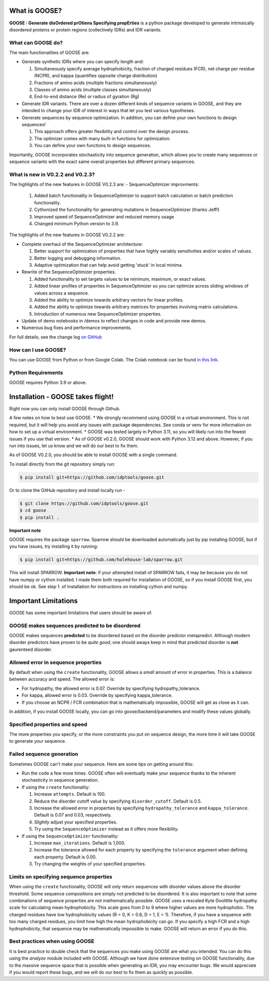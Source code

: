 What is GOOSE?
===============
**GOOSE : Generate disOrdered prOtiens Specifying propErties** is a python package developed to generate intrinsically disordered proteins or protein regions (collectively IDRs) and IDR variants.

What can GOOSE do?
--------------------
The main functionalities of GOOSE are:

- Generate synthetic IDRs where you can specify length and:

  #. Simultaneously specify average hydrophobicity, fraction of charged residues (FCR), net charge per residue (NCPR), and kappa (quantifies opposite charge distribution)  
  #. Fractions of amino acids (multiple fractions simultaneously)  
  #. Classes of amino acids (multiple classes simultaneously)  
  #. End-to-end distance (Re) or radius of gyration (Rg)  

- Generate IDR variants. There are over a dozen different kinds of sequence variants in GOOSE, and they are intended to change your IDR of interest in ways that let you test various hypotheses.  
- Generate sequences by sequence optimization.  In addition, you can define your own functions to design sequences!

  #. This approach offers greater flexibility and control over the design process.
  #. The optimizer comes with many built-in functions for optimization.  
  #. You can define your own functions to design sequences.

Importantly, GOOSE incorporates stochasticity into sequence generation, which allows you to create many sequences or sequence variants with the exact same overall properties but different primary sequences. 

What is new in V0.2.2 and V0.2.3?
-------------------------------------
The highlights of the new features in GOOSE V0.2.3 are:
- SequenceOptimizer improvments:

  #. Added batch functionality in SequenceOptimizer to support batch calculation or batch prediction functionality.
  #. Cythonized the functionality for generating mutations in SequenceOptimizer (thanks Jeff!) 
  #. Improved speed of SequenceOptimizer and reduced memory usage
  #. Changed minimum Python version to 3.9.  

  
The highlights of the new features in GOOSE V0.2.2 are:

- Complete overhaul of the SequenceOptimizer architecture:

  #. Better support for optimization of properties that have highly variably sensitivities and/or scales of values.
  #. Better logging and debugging information.
  #. Adaptive optimization that can help avoid getting 'stuck' in local minima.

- Rewrite of the SequenceOptimizer properties.

  #. Added functionality to set targets values to be minimum, maximum, or exact values. 
  #. Added linear profiles of properties in SequenceOptimizer so you can optimize across sliding windows of values across a sequence.
  #. Added the ability to optimize towards arbitrary vectors for linear profiles. 
  #. Added the ability to optimize towards arbitrary matrices for properties involving matrix calculations. 
  #. Introduction of numerous new SequenceOptimizer properties. 

- Update of demo notebooks in /demos to reflect changes in code and provide new demos. 
- Numerous bug fixes and performance improvements.


For full details, see the change log `on GitHub <https://github.com/idptools/goose>`_ 

How can I use GOOSE?
--------------------
You can use GOOSE from Python or from Google Colab. The Colab notebook can be found `in this link <https://colab.research.google.com/drive/1U9B-TfoNEZbbjhPUG5lrMPS0JL0nDB3o?usp=sharing>`_.

Python Requirements
--------------------
GOOSE requires Python 3.9 or above.

Installation - GOOSE takes flight!
===================================
Right now you can only install GOOSE through Github. 

A few notes on how to best use GOOSE.
* We strongly recommend using GOOSE in a virtual environment. This is not required, but it will help you avoid any issues with package dependencies. See conda or venv for more information on how to set up a virtual environment.
* GOOSE was tested largely in Python 3.11, so you will likely run into the fewest issues if you use that version. 
* As of GOOSE v0.2.0, GOOSE should work with Python 3.12 and above. However, if you run into issues, let us know and we will do our best to fix them.

As of GOOSE V0.2.0, you should be able to install GOOSE with a single command. 

To install directly from the git repository simply run:

.. code-block:: bash

    $ pip install git+https://github.com/idptools/goose.git

Or to clone the GitHub repository and install locally run - 

.. code-block:: bash

    $ git clone https://github.com/idptools/goose.git
    $ cd goose
    $ pip install .

**Important note**

GOOSE requires the package ``sparrow``. Sparrow should be downloaded automatically just by pip installing GOOSE, but if you have issues, try installing it by running:

.. code-block:: bash

    $ pip install git+https://github.com/holehouse-lab/sparrow.git

This will install SPARROW. **Important note**: if your attempted install of SPARROW fails, it may be because you do not have numpy or cython installed. I made them both required for installation of GOOSE, so if you install GOOSE first, you should be ok. See step 1. of Installation for instructions on installing cython and numpy. 


Important Limitations
======================
GOOSE has some important limitations that users should be aware of. 

GOOSE makes sequences predicted to be disordered
-------------------------------------------------
GOOSE makes sequences **predicted** to be disordered based on the disorder predictor metapredict. Although modern disorder predictors have proven to be *quite good*, one should aways keep in mind that predicted disorder is **not** gaurenteed disorder. 

Allowed error in sequence properties
-------------------------------------
By default when using the ``create`` functionality, GOOSE allows a *small* amount of error in properties. This is a balance between accuracy and speed. The allowed error is:

* For hydropathy, the allowed error is 0.07. Override by specifying hydropathy_tolerance.
* For kappa, allowed error is 0.03. Override by specifying kappa_tolerance.
* If you choose an NCPR / FCR combination that is mathematically impossible, GOOSE will get as close as it can.

In addition, if you install GOOSE locally, you can go into goose/backend/parameters and modify these values globally.

Specified properties and speed
-------------------------------------
The more properties you specify, or the more constraints you put on sequence design, the more time it will take GOOSE to generate your sequence. 

Failed sequence generation
---------------------------
Sometimes GOOSE can't make your sequence. Here are some tips on getting around this:

- Run the code a few more times. GOOSE often will eventually make your sequence thanks to the inherent stochasticity in sequence generation. 
- If using the ``create`` functionality:

  #. Increase ``attempts``. Default is 100.
  #. Reduce the disorder cutoff value by specifying ``disorder_cutoff``. Default is 0.5.
  #. Increase the allowed error in properties by specifying ``hydropathy_tolerance`` and ``kappa_tolerance``. Default is 0.07 and 0.03, respectively.
  #. *Slightly* adjust your specified properties. 
  #. Try using the ``SequenceOptimizer`` instead as it offers more flexibility.

- If using the ``SequenceOptimizer`` functionality:

  #. Increase ``max_iterations``. Default is 1,000.
  #. Increase the tolerance allowed for each property by specifying the ``tolerance`` argument when defining each property. Default is 0.00.
  #. Try changing the weights of your specified properties. 


Limits on specifying sequence properties
-----------------------------------------
When using the ``create`` functionality, GOOSE will only return sequences with disorder values above the disorder threshold. Some sequence compositions are simply not predicted to be disordered. It is also important to note that some combinations of sequence properties are not mathematically possible. GOOSE uses a rescaled Kyte Doolittle hydropathy scale for calculating mean hydrophobicity. This scale goes from 0 to 9 where higher values are more hydrophobic. The charged residues have low hydrophobicity values (R = 0, K = 0.6, D = 1, E = 1). Therefore, if you have a sequence with too many charged residues, you limit how high the mean hydrophobicity can go. If you specify a high FCR and a high hydrophobicity, that sequence may be mathematically impossible to make. GOOSE will return an error if you do this. 

Best practices when using GOOSE
--------------------------------
It is best practice to double check that the sequences you make using GOOSE are what you intended. You can do this using the *analyze* module included with GOOSE. Although we have done extensive testing on GOOSE functionality, due to the massive sequence space that is possible when generating an IDR, you may encounter bugs. We would appreciate if you would report these bugs, and we will do our best to fix them as quickly as possible.
